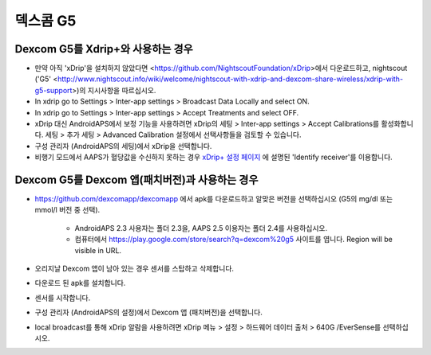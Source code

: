 덱스콤 G5
**************************************************
Dexcom G5를 Xdrip+와 사용하는 경우
==================================================
* 만약 아직 'xDrip'을 설치하지 않았다면 <https://github.com/NightscoutFoundation/xDrip>에서 다운로드하고, nightscout ('G5' <http://www.nightscout.info/wiki/welcome/nightscout-with-xdrip-and-dexcom-share-wireless/xdrip-with-g5-support>)의 지시사항을 따르십시오.
* In xdrip go to Settings > Inter-app settings > Broadcast Data Locally and select ON.
* In xdrip go to Settings > Inter-app settings > Accept Treatments and select OFF.
* xDrip 대신 AndroidAPS에서 보정 기능을 사용하려면 xDrip의 세팅 > Inter-app settings > Accept Calibrations를 활성화합니다.  세팅 > 추가 세팅 > Advanced Calibration 설정에서 선택사항들을 검토할 수 있습니다.
* 구성 관리자 (AndroidAPS의 세팅)에서 xDrip을 선택합니다.
* 비행기 모드에서 AAPS가 혈당값을 수신하지 못하는 경우 `xDrip+ 설정 페이지 <../Configuration/xdrip.md>`_ 에 설명된 'Identify receiver'를 이용합니다.

Dexcom G5를 Dexcom 앱(패치버전)과 사용하는 경우
==================================================
* `https://github.com/dexcomapp/dexcomapp <https://github.com/dexcomapp/dexcomapp>`_ 에서 apk를 다운로드하고 알맞은 버전을 선택하십시오 (G5의 mg/dl 또는 mmol/l 버전 중 선택).

   * AndroidAPS 2.3 사용자는 폴더 2.3을, AAPS 2.5 이용자는 폴더 2.4를 사용하십시오.
   * 컴퓨터에서 https://play.google.com/store/search?q=dexcom%20g5 사이트를 엽니다. Region will be visible in URL.
   
   .. image:: ../images/DexcomG5regionURL.PNG
     :alt: Region in Dexcom G5 URL

* 오리지날 Dexcom 앱이 남아 있는 경우 센서를 스탑하고 삭제합니다.
* 다운로드 된 apk를 설치합니다.
* 센서를 시작합니다.
* 구성 관리자 (AndroidAPS의 설정)에서 Dexcom 앱 (패치버전)을 선택합니다.
* local broadcast를 통해 xDrip 알람을 사용하려면 xDrip 메뉴 > 설정 > 하드웨어 데이터 출처 > 640G /EverSense를 선택하십시오.
